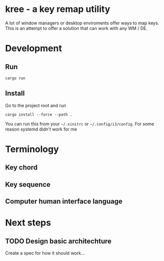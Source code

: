 * kree - a key remap utility
  A lot of window managers or desktop enviroments offer ways to map keys.
  This is an attempt to offer a solution that can work with any WM / DE.

* Development
** Run
  #+BEGIN_SRC shell
  cargo run
  #+END_SRC
** Install
   Go to the project root and run
   #+BEGIN_SRC shell
     cargo install --force --path .
   #+END_SRC
   You can run this from your =~/.xinitrc= or =~/.config/i3/config=. For some
   reason systemd didn't work for me
* Terminology
** Key chord
** Key sequence
** Computer human interface language
* Next steps
** TODO Design basic architechture
   Create a spec for how it should work...
